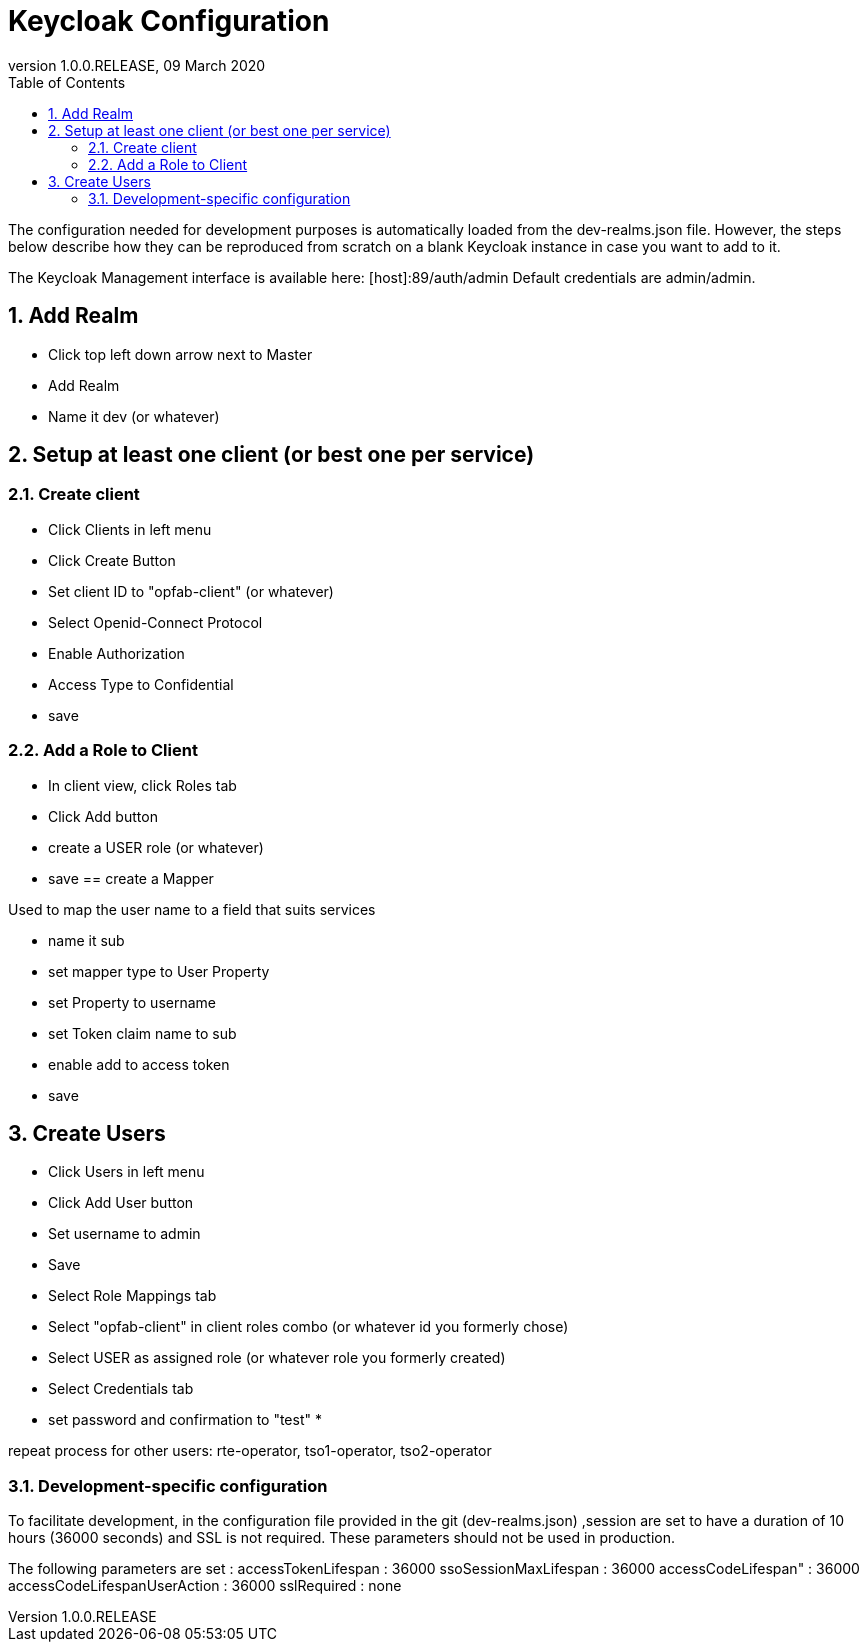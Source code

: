 // Copyright (c) 2020, RTE (http://www.rte-france.com)
//
// This Source Code Form is subject to the terms of the Mozilla Public
// License, v. 2.0. If a copy of the MPL was not distributed with this
// file, You can obtain one at http://mozilla.org/MPL/2.0/.

:revnumber: 1.0.0.RELEASE
:revdate: 09 March 2020
:sectnums:
:toc: left
:toclevels: 3
:icons: font
:hide-uri-scheme:

= Keycloak Configuration

The configuration needed for development purposes is automatically loaded from the dev-realms.json file.
However, the steps below describe how they can be reproduced from scratch on a blank Keycloak instance in case you
want to add to it.

The Keycloak Management interface is available here:  [host]:89/auth/admin
Default credentials are admin/admin.

== Add Realm

* Click top left down arrow next to Master
* Add Realm
* Name it dev (or whatever)

== Setup at least one client (or best one per service)

=== Create client
 * Click Clients in left menu
 * Click Create Button
 * Set client ID to "opfab-client" (or whatever)
 * Select Openid-Connect Protocol
 * Enable Authorization
 * Access Type to Confidential
 * save
 
=== Add a Role to Client

* In client view, click Roles tab
* Click Add button
* create a USER role (or whatever)
* save
== create a Mapper

Used to map the user name to a field that suits services

* name it sub
* set mapper type to User Property
* set Property to username
* set Token claim name to sub
* enable add to access token
* save

== Create Users

 * Click Users in left menu
 * Click Add User button
 * Set username to admin 
 * Save
 * Select Role Mappings tab
 * Select "opfab-client" in client roles combo (or whatever id you formerly chose)
 * Select USER  as assigned role (or whatever role you formerly created)
 * Select Credentials tab
 * set password and confirmation to "test"
 * 
 
repeat process for other users:
rte-operator, tso1-operator, tso2-operator


=== Development-specific configuration

To facilitate development, in  the configuration file provided in the git (dev-realms.json) ,session are set to have
a duration of 10 hours (36000 seconds) and SSL is not required. These parameters should not be used in production.

The following parameters are set : 
accessTokenLifespan : 36000
ssoSessionMaxLifespan : 36000
accessCodeLifespan" : 36000
accessCodeLifespanUserAction : 36000
sslRequired : none




